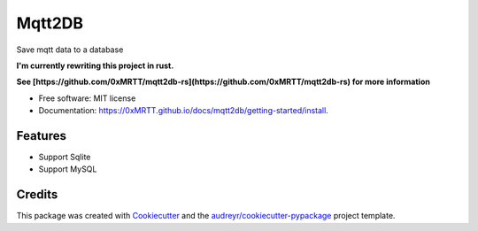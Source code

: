 =======
Mqtt2DB
=======


.. image:: https://img.shields.io/pypi/v/mqtt2db.svg
        :target: https://pypi.python.org/pypi/mqtt2db

.. image:: https://img.shields.io/travis/0xMRTT/mqtt2db.svg
        :target: https://travis-ci.com/0xMRTT/mqtt2db

.. image:: https://readthedocs.org/projects/mqtt2db/badge/?version=latest
        :target: https://mqtt2db.readthedocs.io/en/latest/?version=latest
        :alt: Documentation Status




Save mqtt data to a database

**I'm currently rewriting this project in rust.**

**See [https://github.com/0xMRTT/mqtt2db-rs](https://github.com/0xMRTT/mqtt2db-rs) for more information**


* Free software: MIT license
* Documentation: https://0xMRTT.github.io/docs/mqtt2db/getting-started/install.


Features
--------

* Support Sqlite
* Support MySQL
Credits
-------

This package was created with Cookiecutter_ and the `audreyr/cookiecutter-pypackage`_ project template.

.. _Cookiecutter: https://github.com/audreyr/cookiecutter
.. _`audreyr/cookiecutter-pypackage`: https://github.com/audreyr/cookiecutter-pypackage
